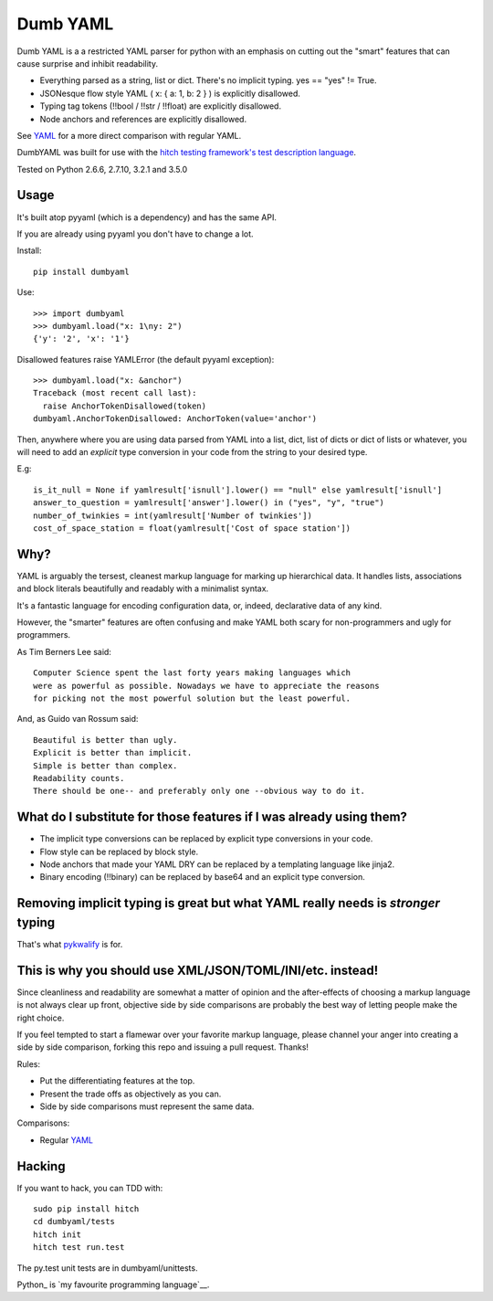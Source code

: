 Dumb YAML
=========

Dumb YAML is a a restricted YAML parser for python with an emphasis
on cutting out the "smart" features that can cause surprise and
inhibit readability.

* Everything parsed as a string, list or dict. There's no implicit typing. yes == "yes" != True.
* JSONesque flow style YAML ( x: { a: 1, b: 2 } ) is explicitly disallowed.
* Typing tag tokens (!!bool / !!str / !!float) are explicitly disallowed.
* Node anchors and references are explicitly disallowed.

See YAML_ for a more direct comparison with regular YAML.

DumbYAML was built for use with the
`hitch testing framework's <https://hitchtest.com/>`_
`test description language <https://hitchtest.readthedocs.org/en/latest/glossary/hitch_test_description_language.html>`_.

Tested on Python 2.6.6, 2.7.10, 3.2.1 and 3.5.0


Usage
-----

It's built atop pyyaml (which is a dependency) and has the same API.

If you are already using pyyaml you don't have to change a lot.

Install::

   pip install dumbyaml

Use::

    >>> import dumbyaml
    >>> dumbyaml.load("x: 1\ny: 2")
    {'y': '2', 'x': '1'}

Disallowed features raise YAMLError (the default pyyaml exception)::

    >>> dumbyaml.load("x: &anchor")
    Traceback (most recent call last):
      raise AnchorTokenDisallowed(token)
    dumbyaml.AnchorTokenDisallowed: AnchorToken(value='anchor')

Then, anywhere where you are using data parsed from YAML into
a list, dict, list of dicts or dict of lists or whatever,
you will need to add an *explicit* type conversion in your
code from the string to your desired type.

E.g::

    is_it_null = None if yamlresult['isnull'].lower() == "null" else yamlresult['isnull']
    answer_to_question = yamlresult['answer'].lower() in ("yes", "y", "true")
    number_of_twinkies = int(yamlresult['Number of twinkies'])
    cost_of_space_station = float(yamlresult['Cost of space station'])


Why?
----

YAML is arguably the tersest, cleanest markup language for marking up
hierarchical data. It handles lists, associations and block literals
beautifully and readably with a minimalist syntax.

It's a fantastic language for encoding configuration data, or,
indeed, declarative data of any kind.

However, the "smarter" features are often confusing and make
YAML both scary for non-programmers and ugly for programmers.

As Tim Berners Lee said::

    Computer Science spent the last forty years making languages which
    were as powerful as possible. Nowadays we have to appreciate the reasons
    for picking not the most powerful solution but the least powerful.

And, as Guido van Rossum said::

    Beautiful is better than ugly.
    Explicit is better than implicit.
    Simple is better than complex.
    Readability counts.
    There should be one-- and preferably only one --obvious way to do it.


What do I substitute for those features if I was already using them?
--------------------------------------------------------------------

* The implicit type conversions can be replaced by explicit type conversions in your code.
* Flow style can be replaced by block style.
* Node anchors that made your YAML DRY can be replaced by a templating language like jinja2.
* Binary encoding (!!binary) can be replaced by base64 and an explicit type conversion.


Removing implicit typing is great but what YAML really needs is *stronger* typing
---------------------------------------------------------------------------------

That's what `pykwalify <https://github.com/Grokzen/pykwalify/>`_ is for.


This is why you should use XML/JSON/TOML/INI/etc. instead!
----------------------------------------------------------

Since cleanliness and readability are somewhat a matter of opinion
and the after-effects of choosing a markup language is not always
clear up front, objective side by side comparisons are probably
the best way of letting people make the right choice.

If you feel tempted to start a flamewar over your favorite
markup language, please channel your anger into creating
a side by side comparison, forking this repo and issuing a
pull request. Thanks!

Rules:

* Put the differentiating features at the top.
* Present the trade offs as objectively as you can.
* Side by side comparisons must represent the same data.

Comparisons:

* Regular YAML_

Hacking
-------

If you want to hack, you can TDD with::

  sudo pip install hitch
  cd dumbyaml/tests
  hitch init
  hitch test run.test

The py.test unit tests are in dumbyaml/unittests.

Python_ is `my favourite
programming language`__.

.. _YAML: comparisons/YAML.rst
